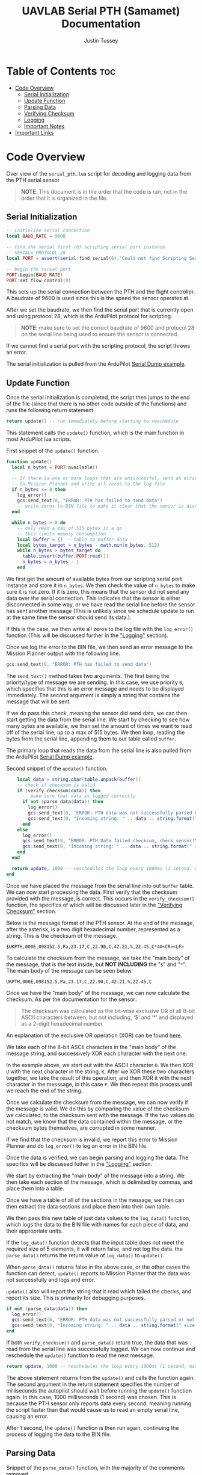 #+title: UAVLAB Serial PTH (Samamet) Documentation
#+author: Justin Tussey
#+options: toc:2

#+begin_comment
pandoc UAVLAB-serial-pth-documentation.org -o UAVLAB-serial-pth-documentation.pdf --template eisvogel --listings

Using modified eisvogel latex template to have underlined linked
https://github.com/jlacko/pandoc-latex-template <- the one I'm using
https://github.com/Wandmalfarbe/pandoc-latex-template <- main link
#+end_comment

* Table of Contents :toc:
- [[#code-overview][Code Overview]]
  - [[#serial-initialization][Serial Initialization]]
  - [[#update-function][Update Function]]
  - [[#parsing-data][Parsing Data]]
  - [[#verifying-checksum][Verifying Checksum]]
  - [[#logging][Logging]]
  - [[#important-notes][Important Notes]]
- [[#important-links][Important Links]]

* Code Overview
Over view of the ~serial_pth.lua~ script for decoding and logging data from the
PTH serial sensor

#+begin_quote
*NOTE*: This document is in the order that the code is ran, not in the order
that it is organized in the file.
#+end_quote

** Serial Initialization
#+begin_src lua
-- initialize serial connection
local BAUD_RATE = 9600

-- find the serial first (0) scripting serial port instance
-- SERIALx_PROTOCOL 28
local PORT = assert(serial:find_serial(0),"Could not find Scripting Serial Port")

-- begin the serial port
PORT:begin(BAUD_RATE)
PORT:set_flow_control(0)
#+end_src

This sets up the serial connection between the PTH and the flight controller.
A baudrate of 9600 is used since this is the speed the sensor operates at.

After we set the baudrate, we then find the serial port that is currently open
and using protocol 28, which is the ArduPilot protocol for scripting.

#+begin_quote
*NOTE*: make sure to set the correct baudrate of 9600 and protocol 28 on the
serial line being used to ensure the sensor is connected.
#+end_quote

If we cannot find a serial port with the scripting protocol, the script throws
an error.

The serial initialization is pulled from the ArduPilot [[https://github.com/ArduPilot/ardupilot/blob/master/libraries/AP_Scripting/examples/Serial_Dump.lua][Serial Dump example]].

** Update Function
Once the serial initialization is completed, the script then jumps to the end
of the file (since that there is no other code outside of the functions) and
runs the following return statement.

#+begin_src lua
return update() -- run immediately before starting to reschedule
#+end_src

This statement calls the ~update()~ function, which is the main function in most
ArduPilot lua scripts.

#+CAPTION: First snippet of the ~update()~ function.
#+begin_src lua
function update()
  local n_bytes = PORT:available()

  -- If there is one or more loops that are unsuccessful, send an error message
  -- to Mission Planner and write all zeros to the log file
  if n_bytes <= 0 then
    log_error()
    gcs:send_text(0, "ERROR: PTH has failed to send data")
    -- write zeros to BIN file to make it clear that the sensor is disconnected
  end

  while n_bytes > 0 do
    -- only read a max of 515 bytes in a go
    -- this limits memory consumption
    local buffer = {} -- table to buffer data
    local bytes_target = n_bytes - math.min(n_bytes, 512)
    while n_bytes > bytes_target do
      table.insert(buffer,PORT:read())
      n_bytes = n_bytes - 1
    end
#+end_src

We first get the amount of available bytes from our scripting serial port
instance and store it in ~n_bytes~. We then check the value of ~n_bytes~ to make
sure it is not zero. If it is zero, this means that the sensor did not send any
data over the serial connection. This indicates that the sensor is either
disconnected in some way, or we have read the serial line before the sensor has
sent another message (This is unlikely since we schedule update to run at the
same time the sensor should send its data.).

If this is the case, we then write all zeros to the log file with the
~log_error()~ function (This will be discussed further in the [[#logging]["Logging"]] section).

Once we log the error to the BIN file, we then send an error message to the
Mission Planner output with the following line.

#+begin_src lua
gcs:send_text(0, "ERROR: PTH has failed to send data")
#+end_src

The ~send_text()~ method takes two arguments. The first being the priority/type
of message we are sending.  In this case, we use priority ~0~, which specifies
that this is an error message and needs to be displayed immediately. The second
argument is simply a string that contains the message that will be sent.

If we do pass this check, meaning the sensor did send data, we can then start
getting the data from the serial line. We start by checking to see how many
bytes are available, we then set the amount of times we want to read off of the
serial line, up to a max of 515 bytes. We then loop, reading the bytes from the
serial line, appending them to our table called ~buffer~.

The primary loop that reads the data from the serial line is also pulled from
the ArduPilot [[https://github.com/ArduPilot/ardupilot/blob/master/libraries/AP_Scripting/examples/Serial_Dump.lua][Serial Dump example]].

#+CAPTION: Second snippet of the ~update()~ function.
#+begin_src lua
    local data = string.char(table.unpack(buffer))
    -- check if checksum is valid
    if (verify_checksum(data)) then
      -- make sure that data is logged correctly
      if not (parse_data(data)) then
        log_error()
        gcs:send_text(0, "ERROR: PTH data was not successfully parsed or not written to BIN file correctly!")
        gcs:send_text(0, "Incoming string: " .. data .. string.format(" size: %d", #data))
      end
    else
      log_error()
      gcs:send_text(0, "ERROR: PTH Data failed checksum, check sensor!")
      gcs:send_text(0, "Incoming string: " .. data .. string.format(" size: %d", #data))
    end
  end

  return update, 1000 -- reschedules the loop every 1000ms (1 second, max since sensor only sends 1 message every second)
end
#+end_src

Once we have placed the message from the serial line into out ~buffer~ table. We
can now start processing the data. First verify that the checksum provided with
the message, is correct. This occurs in the ~verify_checksum()~ function,
the specifics of which will be discussed later in the [[#verifying-checksum]["Verifying Checksum"]]
section.

Below is the message format of the PTH sensor. At the end of the message, after
the asterisk, is a two digit hexadecimal number, represented as a string. This
is the checksum of the message.

#+begin_example
$UKPTH,000E,098152.5,Pa,23.17,C,22.90,C,42.21,%,22.45,C*4A<CR><LF>
#+end_example

#+begin_comment
*NOTE*: The end of the message has the standard DOS (Windows) line ending of a
carriage return and a line feed, (shown as <CR> and <LF>). This makes the
message overall 60 characters (bytes), despite there being only 58 visible
characters.
#+end_comment

To calculate the checksum from the message, we take the "main body" of the
message, that is the text inside, but *NOT INCLUDING* the "~$~" and "~*~". The main
body of the message can be seen below.

#+begin_example
UKPTH,000E,098152.5,Pa,23.17,C,22.90,C,42.21,%,22.45,C
#+end_example

Once we have the "main body" of the message, we can now calculate the checksum.
As per the documentation for the sensor:

#+begin_quote
The checksum was calculated as the bit-wise exclusive OR of all 8-bit ASCII
characters between, but not including, ‘$’ and ‘*’ and displayed as a 2-digit
hexadecimal number
#+end_quote

An explanation of the exclusive OR operation (XOR) can be found [[https://en.wikipedia.org/wiki/Exclusive_or][here]].

We take each of the 8-bit ASCII characters in the "main body" of the message string,
and successively XOR each character with the next one.

In the example above, we start out with the ASCII character =U=. We then XOR =U=
with the next character in the string, =K=. After we XOR these two characters
together, we take the result of this operation, and then XOR it with the next
character in the messsage, in this case =P=. We then repeat this process until
we reach the end of the string.

Once we calculate the checksum from the message, we can now verify if the
message is valid. We do this by comparing the value of the checksum we
calculated, to the checksum sent with the message. If the two values do not
match, we know that the data contained within the message, or the checksum bytes
themselves, are corrupted in some manner.

If we find that the checksum is invalid, we report this error to Mission Planner
and do ~log_error()~ to log an error in the BIN file.

Once the data is verified, we can begin parsing and logging the data. The
specifics will be discussed futher in the [[#logging]["Logging"]] section.

We start by extracting the "main body" of the message into a string. We then
take each section of the message, which is delimited by commas, and place them
into a table.

Once we have a table of all of the sections in the message, we then can then
extract the data sections and place them into their own table.

We then pass this new table of just data values to the ~log_data()~ function,
which logs the data to the BIN file with names for each piece of data, and
their appropriate units.

If the ~log_data()~ function detects that the input table does not meet the
required size of 5 elements, it will return false, and not log the data.  the
~parse_data()~ returns the return value of ~log_data()~ to ~update()~.

When ~parse_data()~ returns false in the above case, or the other cases the
function can detect, ~update()~ reports to Mission Planner that the data
was not successfully and logs and error.

~update()~ also will report the string that it read which failed the checks,
and report its size. This is primarily for debugging purposes.

#+begin_src lua
if not (parse_data(data)) then
  log_error()
  gcs:send_text(0, "ERROR: PTH data was not successfully parsed or not written to BIN file correctly!")
  gcs:send_text(0, "Incoming string: " .. data .. string.format(" size: %d", #data))
end
#+end_src

If both ~verify_checksum()~ and ~parse_data()~ return true, the data that was
read from the serial line was successfully logged. We can now continue and
reschedule the ~update()~ function to read the next message.

#+begin_src lua
  return update, 1000 -- reschedules the loop every 1000ms (1 second, max since sensor only sends 1 message every second)
#+end_src

The above statement returns from the ~update()~ and calls the function again.
The second argument in the return statement specifies the number of milliseconds
the autopilot should wait before running the ~update()~ function again. In this
case, 1000 milliseconds (1 second) was chosen. This is because the PTH sensor only
reports data every second, meaning running the script faster than that would
cause us to read an empty serial line, causing an error.

After 1 second, the ~update()~ function is then run again, continuing the
process of logging the data to the BIN file.

** Parsing Data

#+caption: Snippet of the ~parse_data()~ function, with the majority of the comments removed.
#+begin_src lua
function parse_data(message_string)
  local data_string = message_string:match("%$(.*)%*")

  if data_string == nil then
    return false
  end

  local data_table = {}
  for str in string.gmatch(data_string, "([^" ..",".. "]+)") do
    table.insert(data_table, str)
  end

  if #data_table ~= 12 then
    return false
  end

  local measurements_table={}
  for i=3,12,2 do
    table.insert(measurements_table, data_table[i])
  end

  return log_data(measurements_table)

-- report data to Mission Planner, not necessary all the time
--   gcs:send_text(7, "\r\npres:" .. string.format(" %.2f \r\n", measurements_table[1]) ..
--                    "temp1:" .. string.format(" %.2f \r\n", measurements_table[2]) ..
--                    "temp2:" .. string.format(" %.2f \r\n", measurements_table[2]) ..
--                    "hum:" .. string.format(" %.2f \r\n", measurements_table[2]) ..
--                    "temp3:" .. string.format(" %.2f \r\n", measurements_table[2])
--   )

end
#+end_src

** Verifying Checksum

#+caption: Snippet of the ~verify_checksum()~ function, with comments removed.
#+begin_src lua
function verify_checksum(message_string)
  local data_string = message_string:match("%$(.*)%*")

  if data_string == nil then
    return false
  end

  local incoming_checksum = message_string:match("%*([0-9A-F][0-9A-F])")

  if incoming_checksum == nil then
    return false
  end

  incoming_checksum = tonumber(incoming_checksum, 16)

  local checksum = 0x0
  local string_bytes = { data_string:byte(1, #data_string) }
  for i = 1, #string_bytes do
    checksum = (checksum ~ string_bytes[i])
  end

  if checksum ~= incoming_checksum then
    return false
  else
    return true
  end
end
#+end_src

** Logging
*** Logging Data

#+caption: Snippet of the ~log_data()~ function, with comments removed.
#+begin_src lua
function log_data(measurements_table)
  if #measurements_table ~= 5 then
    return false
  end
  logger:write('SAMA', 'pres,temp1,temp2,hum,temp3',
               'NNNNN', 'POO%O', '-----',
               measurements_table[1],
               measurements_table[2],
               measurements_table[3],
               measurements_table[4],
               measurements_table[5])
  return true
end
#+end_src

Above is the ~log_data()~ function. This function takes in a table as an
argument.

The function first checks if the table that is passed to it is the correct size,
in this case 5, as that is the number of sensors on the PTH. If it does not pass
this check, ~log_data()~ returns a =false= value, which is processed by the
caller.

If the table passes this check, we then write the data to the BIN file.

The ~logger:write~ method take several arguments to define the various
parameters that go into the log file.

The first argument, ~'SAMA'~, is the section name for the data we are going to
log in the file. This name has to be at most 4 characters, and cannot be the
same as any other section name that ArduPilot logs. The second argument,
~'pres,temp1,temp2,hum,temp3'~, specifies the name of each piece of data logged.
These labels are stored under the section name in the log file, in total these
names cannot exceed 64 characters.

The third argument, ~'NNNNN'~, specifies the type of each label. In this case
'=N=', specifices a ~char[16]~, which is a string of a maximum of 16 characters.
The fourth and fifth arguments specify the units and the multiplier of each of
the units respectively. In the fourth argument '=P=' represents Pascals, for the
pressure measurement, '=O=' represents degrees Celsius, for the temperature
measurements, and '=%=' for percentage, for the humidity measurements. For the
fifth argument, the '=-=' specifies that we want no multiplier applies to our
data.

Further explanations on the various format, unit, and multiplier types can be
found [[https://github.com/ArduPilot/ardupilot/blob/master/libraries/AP_Logger/README.md][here]].

Once we specify the parameters for the data that is going to be logged, we then
pass in the data we would like to log in the file. In this case, we use the 5
elements in the ~measurements_table~ table, which is in the same order as the
labels we specified in the second argument.

Further explanation on the arguments of the ~logger:write()~ method can be found
[[https://ardupilot.org/dev/docs/code-overview-adding-a-new-log-message.html][here]].

Once we log the data we simply return true to the caller for them to handle.
~logger:write()~ unfortunately does not return a value to tell us whether it was
successful so we can only assume that it wrote to the BIN file correctly.

*** Logging Errors

#+caption: The ~log_error()~ function, with comments removed.
#+begin_src lua
function log_error()
    logger:write('SAMA', 'pres,temp1,temp2,hum,temp3',
                 'NNNNN',
                 'POO%O',
                 '-----',
                 '0', '0', '0', '0', '0')
end
#+end_src

The ~log_errors()~ is very similar to the ~log_data()~ function, the only
difference is that instead of writing any specific data, we simply write zeros
to the log file. We do this as it is very obvious in the log file when there is
an error, and we deal with it easily during post processing.

For an explanation of the arguments, in ~logger:write()~, you can look in the
[[#logging-data]["Logging Data"]] section

** Important Notes
If a Lua script has an error that the Lua interpreter detects, the script it
generally not able to be restarted until the autopilot is manually restarted.
This is why there are several checks to ensure that the data parsing operations
work as expected.

Doing this, and letting the script still run after an error is detected is
important, as it prevent the script from crashing from a minor issue that fixes
itself immediately, such as minor data corruption, or a short in a sensor
connection, that causes a temporary disconnection. After the issue resolves
itself, assuming the script can handle the error, the script can continue
logging without having to land a drone and restart the script, which is vital
for long and important flights.


* Important Links
Below is a list of the URLs linked to in the document in case that the
hyperlinks are not useable or reachable, such as if the document is printed on
paper.

1. ArduPilot Serial Dump Example
   + https://github.com/ArduPilot/ardupilot/blob/master/libraries/AP_Scripting/examples/Serial_Dump.lua
2. Exclusive OR Wikipedia Article
   + https://en.wikipedia.org/wiki/Exclusive_or
3. Formatting, Units, and Multipliers in ArduPilots Logging System
   + https://github.com/ArduPilot/ardupilot/blob/master/libraries/AP_Logger/README.md
4. ArduPilot adding a new log message
   + https://ardupilot.org/dev/docs/code-overview-adding-a-new-log-message.html

#  LocalWords:  ArduPilot Lua
